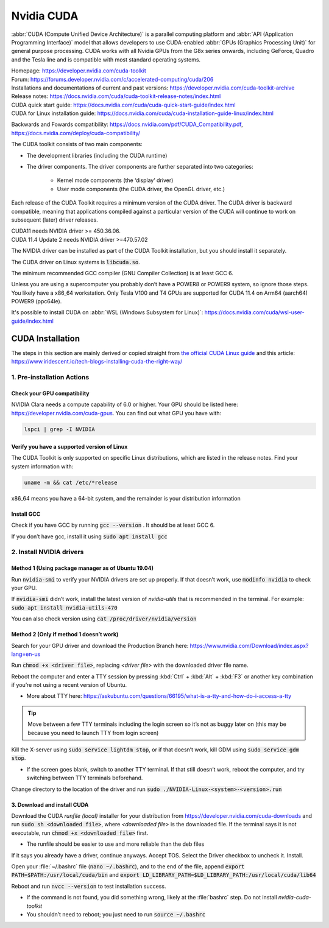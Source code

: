 ===========
Nvidia CUDA
===========

:abbr:`CUDA (Compute Unified Device Architecture)` is a parallel computing platform and :abbr:`API (Application Programming Interface)` model that allows developers to use CUDA-enabled :abbr:`GPUs (Graphics Processing Unit)` for general purpose processing. CUDA works with all Nvidia GPUs from the G8x series onwards, including GeForce, Quadro and the Tesla line and is compatible with most standard operating systems.

| Homepage: https://developer.nvidia.com/cuda-toolkit 
| Forum: https://forums.developer.nvidia.com/c/accelerated-computing/cuda/206 

| Installations and documentations of current and past versions: https://developer.nvidia.com/cuda-toolkit-archive 
| Release notes: https://docs.nvidia.com/cuda/cuda-toolkit-release-notes/index.html 

| CUDA quick start guide: https://docs.nvidia.com/cuda/cuda-quick-start-guide/index.html 
| CUDA for Linux installation guide: https://docs.nvidia.com/cuda/cuda-installation-guide-linux/index.html 

Backwards and Fowards compatibility: https://docs.nvidia.com/pdf/CUDA_Compatibility.pdf, https://docs.nvidia.com/deploy/cuda-compatibility/ 

The CUDA toolkit consists of two main components: 

* The development libraries (including the CUDA runtime)
* The driver components. The driver components are further separated into two categories: 

   * Kernel mode components (the ‘display’ driver)
   * User mode components (the CUDA driver, the OpenGL driver, etc.)

Each release of the CUDA Toolkit requires a minimum version of the CUDA driver. The CUDA driver is backward compatible, meaning that applications compiled against a particular version of the CUDA will continue to work on subsequent (later) driver releases. 

| CUDA11 needs NVIDIA driver >= 450.36.06. 
| CUDA 11.4 Update 2 needs NVIDIA driver >=470.57.02 

The NVIDIA driver can be installed as part of the CUDA Toolkit installation, but you should install it separately.

The CUDA driver on Linux systems is :code:`libcuda.so`.

The minimum recommended GCC compiler (GNU Compiler Collection) is at least GCC 6. 

Unless you are using a supercomputer you probably don’t have a POWER8 or POWER9 system, so ignore those steps. You likely have a x86_64 workstation. Only Tesla V100 and T4 GPUs are supported for CUDA 11.4 on Arm64 (aarch64) POWER9 (ppc64le). 

It's possible to install CUDA on :abbr:`WSL (Windows Subsystem for Linux)`: https://docs.nvidia.com/cuda/wsl-user-guide/index.html

CUDA Installation
=================

The steps in this section are mainly derived or copied straight from `the official CUDA Linux guide <https://docs.nvidia.com/cuda/cuda-installation-guide-linux/index.html>`_ and this article: https://www.iridescent.io/tech-blogs-installing-cuda-the-right-way/

1. Pre-installation Actions
---------------------------

Check your GPU compatibility
~~~~~~~~~~~~~~~~~~~~~~~~~~~~

NVIDIA Clara needs a compute capability of 6.0 or higher. Your GPU should be listed here: https://developer.nvidia.com/cuda-gpus. You can find out what GPU you have with:

.. code-block:: bash

   lspci | grep -I NVIDIA   

Verify you have a supported version of Linux 
~~~~~~~~~~~~~~~~~~~~~~~~~~~~~~~~~~~~~~~~~~~~

The CUDA Toolkit is only supported on specific Linux distributions, which are listed in the release notes. Find your system information with: 

.. code-block:: bash

   uname -m && cat /etc/*release

x86_64 means you have a 64-bit system, and the remainder is your distribution information 

Install GCC 
~~~~~~~~~~~

Check if you have GCC by running :code:`gcc --version` . It should be at least GCC 6. 

If you don’t have gcc, install it using :code:`sudo apt install gcc`

2. Install NVIDIA drivers
-------------------------

Method 1 (Using package manager as of Ubuntu 19.04)
~~~~~~~~~~~~~~~~~~~~~~~~~~~~~~~~~~~~~~~~~~~~~~~~~~~

Run :code:`nvidia-smi` to verify your NVIDIA drivers are set up properly. If that doesn’t work, use :code:`modinfo nvidia` to check your GPU.  

If :code:`nvidia-smi` didn’t work, install the latest version of *nvidia-utils* that is recommended in the terminal. For example: :code:`sudo apt install nvidia-utils-470`

You can also check version using :code:`cat /proc/driver/nvidia/version`

Method 2 (Only if method 1 doesn’t work)
~~~~~~~~~~~~~~~~~~~~~~~~~~~~~~~~~~~~~~~~

Search for your GPU driver and download the Production Branch here: https://www.nvidia.com/Download/index.aspx?lang=en-us 

Run :code:`chmod +x <driver file>`, replacing *<driver file>* with the downloaded driver file name.

Reboot the computer and enter a TTY session by pressing :kbd:`Ctrl` + :kbd:`Alt` + :kbd:`F3` or another key combination if you’re not using a recent version of Ubuntu.

*   More about TTY here: https://askubuntu.com/questions/66195/what-is-a-tty-and-how-do-i-access-a-tty 

.. tip::
   Move between a few TTY terminals including the login screen so it’s not as buggy later on (this may be because you need to launch TTY from login screen) 

Kill the X-server using :code:`sudo service lightdm stop`, or if that doesn’t work, kill GDM using :code:`sudo service gdm stop`. 

*   If the screen goes blank, switch to another TTY terminal. If that still doesn’t work, reboot the computer, and try switching between TTY terminals beforehand. 

Change directory to the location of the driver and run :code:`sudo ./NVIDIA-Linux-<system>-<version>.run`

3. Download and install CUDA
~~~~~~~~~~~~~~~~~~~~~~~~~~~~

Download the CUDA *runfile (local)* installer for your distribution from https://developer.nvidia.com/cuda-downloads and run :code:`sudo sh <downloaded file>`, where *<downloaded file>* is the downloaded file. If the terminal says it is not executable, run :code:`chmod +x <downloaded file>` first. 

*   The runfile should be easier to use and more reliable than the deb files 

If it says you already have a driver, continue anyways. Accept TOS. Select the Driver checkbox to uncheck it. Install. 

Open your :file:`~/.bashrc` file (:code:`nano ~/.bashrc`), and to the end of the file, append :code:`export PATH=$PATH:/usr/local/cuda/bin` and :code:`export LD_LIBRARY_PATH=$LD_LIBRARY_PATH:/usr/local/cuda/lib64`

Reboot and run :code:`nvcc --version` to test installation success.

*   If the command is not found, you did something wrong, likely at the :file:`bashrc` step. Do not install *nvidia-cuda-toolkit* 

*   You shouldn’t need to reboot; you just need to run :code:`source ~/.bashrc` 